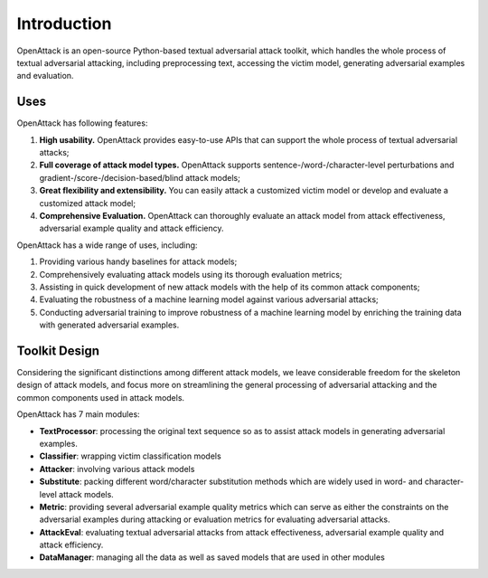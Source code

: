 ====================
Introduction
====================

OpenAttack is an open-source Python-based textual adversarial attack toolkit, 
which handles the whole process of textual adversarial attacking, including 
preprocessing text, accessing the victim model, generating adversarial examples 
and evaluation.

------------------
Uses
------------------

OpenAttack has following features:

1. **High usability.** OpenAttack provides easy-to-use APIs that can support the whole process of textual adversarial attacks;
2. **Full coverage of attack model types.** OpenAttack supports sentence-/word-/character-level perturbations and gradient-/score-/decision-based/blind attack models;
3. **Great flexibility and extensibility.** You can easily attack a customized victim model or develop and evaluate a customized attack model;
4. **Comprehensive Evaluation.** OpenAttack can thoroughly evaluate an attack model from attack effectiveness, adversarial example quality and attack efficiency.


OpenAttack has a wide range of uses, including:

1. Providing various handy baselines for attack models;
2. Comprehensively evaluating attack models using its thorough evaluation metrics;
3. Assisting in quick development of new attack models with the help of its common attack components;
4. Evaluating the robustness of a machine learning model against various adversarial attacks;
5. Conducting adversarial training to improve robustness of a machine learning model by enriching the training data with generated adversarial examples.


---------------
Toolkit Design
---------------

Considering the significant distinctions among different attack models, we leave considerable freedom for the skeleton design of attack models, and focus more on streamlining the general processing of adversarial attacking and the common components used in attack models.

OpenAttack has 7 main modules:

.. image:: /images/toolkit_framework.png

* **TextProcessor**: processing the original text sequence so as to assist attack models in generating adversarial examples.
* **Classifier**: wrapping victim classification models
* **Attacker**: involving various attack models
* **Substitute**: packing different word/character substitution methods which are widely used in word- and character-level attack models.
* **Metric**: providing several adversarial example quality metrics which can serve as either the constraints on the adversarial examples during attacking or evaluation metrics for evaluating adversarial attacks.
* **AttackEval**: evaluating textual adversarial attacks from attack effectiveness, adversarial example quality and attack efficiency.
* **DataManager**: managing all the data as well as saved models that are used in other modules

